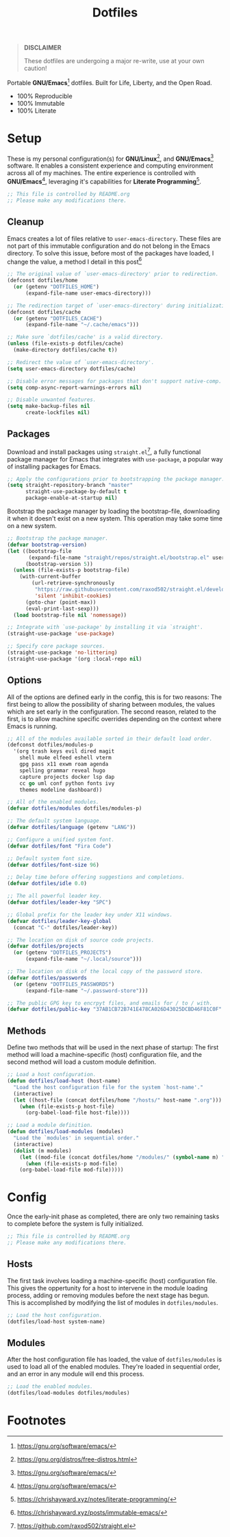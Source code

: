#+TITLE: Dotfiles
#+AUTHOR: Christopher James Hayward
#+EMAIL: chris@chrishayward.xyz

#+PROPERTY: header-args :results silent :eval no-export

#+OPTIONS: num:nil toc:nil todo:nil tasks:nil tags:nil
#+OPTIONS: skip:nil author:nil email:nil creator:nil timestamp:nil

#+ATTR_ORG:   :width 420px
#+ATTR_HTML:  :width 420px
#+ATTR_LATEX: :width 420px
[[./docs/images/desktop-example.png]]

#+begin_quote
*DISCLAIMER*

These dotfiles are undergoing a major re-write, use at your own caution!
#+end_quote

Portable *GNU/Emacs*[fn:1] dotfiles. Built for Life, Liberty, and the Open Road.

+ 100% Reproducible
+ 100% Immutable
+ 100% Literate

* Setup
:PROPERTIES:
:header-args: :tangle early-init.el
:END:

These is my personal configuration(s) for *GNU/Linux*[fn:2], and *GNU/Emacs*[fn:1] software. It enables a consistent experience and computing environment across all of my machines. The entire experience is controlled with *GNU/Emacs*[fn:1], leveraging it's capabilities for *Literate Programming*[fn:3]. 

#+begin_src emacs-lisp
;; This file is controlled by README.org
;; Please make any modifications there.
#+end_src

** Cleanup

Emacs creates a lot of files relative to ~user-emacs-directory~. These files are not part of this immutable configuration and do not belong in the Emacs directory. To solve this issue, before most of the packages have loaded, I change the value, a method I detail in this post[fn:4]

#+begin_src emacs-lisp
;; The original value of `user-emacs-directory' prior to redirection.
(defconst dotfiles/home
  (or (getenv "DOTFILES_HOME")
      (expand-file-name user-emacs-directory)))

;; The redirection target of `user-emacs-directory' during initialization.
(defconst dotfiles/cache
  (or (getenv "DOTFILES_CACHE")
      (expand-file-name "~/.cache/emacs")))

;; Make sure `dotfiles/cache' is a valid directory.
(unless (file-exists-p dotfiles/cache)
  (make-directory dotfiles/cache t))

;; Redirect the value of `user-emacs-directory'.
(setq user-emacs-directory dotfiles/cache)

;; Disable error messages for packages that don't support native-comp.
(setq comp-async-report-warnings-errors nil)

;; Disable unwanted features.
(setq make-backup-files nil
      create-lockfiles nil)
#+end_src

** Packages

Download and install packages using ~straight.el~[fn:5], a fully functional package manager for Emacs that integrates with ~use-package~, a popular way of installing packages for Emacs.

#+begin_src emacs-lisp
;; Apply the configurations prior to bootstrapping the package manager.
(setq straight-repository-branch "master"
      straight-use-package-by-default t
      package-enable-at-startup nil)
#+end_src

Bootstrap the package manager by loading the bootstrap-file, downloading it when it doesn't exist on a new system. This operation may take some time on a new system.

#+begin_src emacs-lisp
;; Bootstrap the package manager.
(defvar bootstrap-version)
(let ((bootstrap-file
       (expand-file-name "straight/repos/straight.el/bootstrap.el" user-emacs-directory))
      (bootstrap-version 5))
  (unless (file-exists-p bootstrap-file)
    (with-current-buffer
        (url-retrieve-synchronously
         "https://raw.githubusercontent.com/raxod502/straight.el/develop/install.el"
         'silent 'inhibit-cookies)
      (goto-char (point-max))
      (eval-print-last-sexp)))
  (load bootstrap-file nil 'nomessage))

;; Integrate with `use-package' by installing it via `straight'.
(straight-use-package 'use-package)

;; Specify core package sources.
(straight-use-package 'no-littering)
(straight-use-package '(org :local-repo nil)
#+end_src

** Options

All of the options are defined early in the config, this is for two reasons: The first being to allow the possibility of sharing between modules, the values which are set early in the configuration. The second reason, related to the first, is to allow machine specific overrides depending on the context where Emacs is running.

#+begin_src emacs-lisp
;; All of the modules available sorted in their default load order.
(defconst dotfiles/modules-p
  '(org trash keys evil dired magit
    shell mu4e elfeed eshell vterm
    gpg pass x11 exwm roam agenda
    spelling grammar reveal hugo
    capture projects docker lsp dap
    cc go uml conf python fonts ivy
    themes modeline dashboard))

;; All of the enabled modules.
(defvar dotfiles/modules dotfiles/modules-p)

;; The default system language.
(defvar dotfiles/language (getenv "LANG"))

;; Configure a unified system font.
(defvar dotfiles/font "Fira Code")

;; Default system font size.
(defvar dotfiles/font-size 96)

;; Delay time before offering suggestions and completions.
(defvar dotfiles/idle 0.0)

;; The all powerful leader key.
(defvar dotfiles/leader-key "SPC")

;; Global prefix for the leader key under X11 windows.
(defvar dotfiles/leader-key-global
  (concat "C-" dotfiles/leader-key))

;; The location on disk of source code projects.
(defvar dotfiles/projects
  (or (getenv "DOTFILES_PROJECTS")
      (expand-file-name "~/.local/source")))

;; The location on disk of the local copy of the password store.
(defvar dotfiles/passwords
  (or (getenv "DOTFILES_PASSWORDS")
      (expand-file-name "~/.password-store")))

;; The public GPG key to encrpyt files, and emails for / to / with.
(defvar dotfiles/public-key "37AB1CB72B741E478CA026D43025DCBD46F81C0F"
#+end_src

** Methods

Define two methods that will be used in the next phase of startup: The first method will load a machine-specific (host) configuration file, and the second method will load a custom module definition.

#+begin_src emacs-lisp
;; Load a host configuration.
(defun dotfiles/load-host (host-name)
  "Load the host configuration file for the system `host-name'."
  (interactive)
  (let ((host-file (concat dotfiles/home "/hosts/" host-name ".org")))
    (when (file-exists-p host-file)
      (org-babel-load-file host-file))))

;; Load a module definition.
(defun dotfiles/load-modules (modules)
  "Load the `modules' in sequential order."
  (interactive)
  (dolist (m modules)
    (let ((mod-file (concat dotfiles/home "/modules/" (symbol-name m) ".org")))
      (when (file-exists-p mod-file)
	(org-babel-load-file mod-file)))))
#+end_src

* Config
:PROPERTIES:
:header-args: :tangle init.el
:END:

Once the early-init phase as completed, there are only two remaining tasks to complete before the system is fully initialized.

#+begin_src emacs-lisp
;; This file is controlled by README.org
;; Please make any modifications there.
#+end_src

** Hosts

The first task involves loading a machine-specific (host) configuration file. This gives the oppertunity for a host to intervene in the module loading process, adding or removing modules before the next stage has begun. This is accomplished by modifying the list of modules in ~dotfiles/modules~.

#+begin_src emacs-lisp
;; Load the host configuration.
(dotfiles/load-host system-name)
#+end_src

** Modules

After the host configuration file has loaded, the value of ~dotfiles/modules~ is used to load all of the enabled modules. They're loaded in sequential order, and an error in any module will end this process.

#+begin_src emacs-lisp
;; Load the enabled modules.
(dotfiles/load-modules dotfiles/modules)
#+end_src

* Footnotes

[fn:1] https://gnu.org/software/emacs/

[fn:2] https://gnu.org/distros/free-distros.html

[fn:3] https://chrishayward.xyz/notes/literate-programming/

[fn:4] https://chrishayward.xyz/posts/immutable-emacs/

[fn:5] https://github.com/raxod502/straight.el
